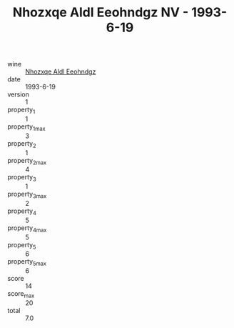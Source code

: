 :PROPERTIES:
:ID:                     cea85e0d-d5e6-40d0-aa0e-f07d8d6e360d
:END:
#+TITLE: Nhozxqe Aldl Eeohndgz NV - 1993-6-19

- wine :: [[id:9207274a-25ef-40b1-9178-920d9f506a5c][Nhozxqe Aldl Eeohndgz]]
- date :: 1993-6-19
- version :: 1
- property_1 :: 1
- property_1_max :: 3
- property_2 :: 1
- property_2_max :: 4
- property_3 :: 1
- property_3_max :: 2
- property_4 :: 5
- property_4_max :: 5
- property_5 :: 6
- property_5_max :: 6
- score :: 14
- score_max :: 20
- total :: 7.0


